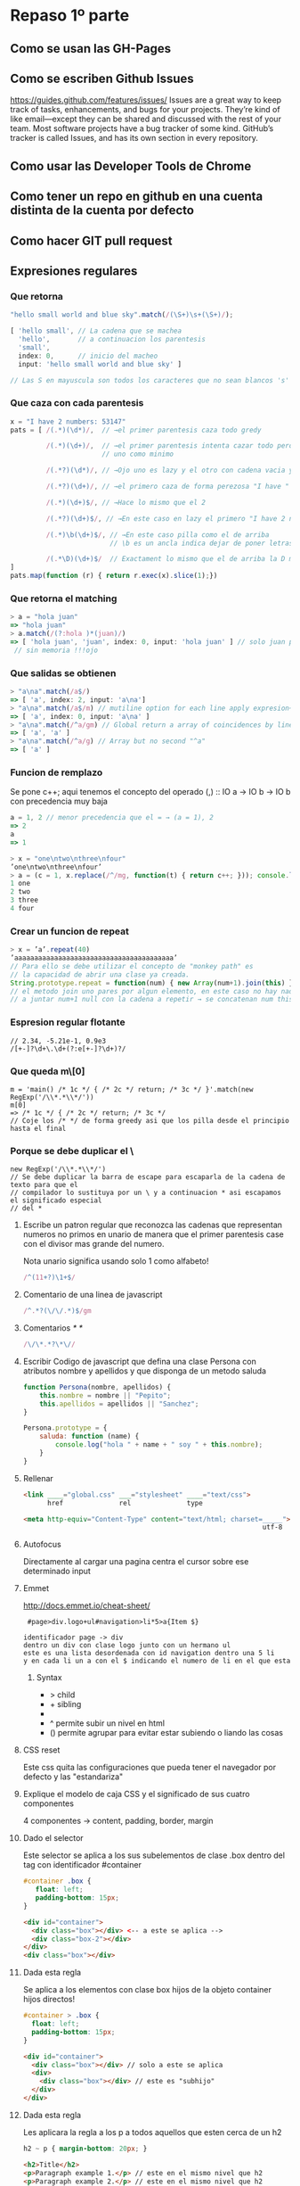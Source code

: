 * Repaso 1º parte
** Como se usan las GH-Pages
** Como se escriben Github Issues
https://guides.github.com/features/issues/
Issues are a great way to keep track of tasks, enhancements, and bugs for your projects. 
They’re kind of like email—except they can be shared and discussed with the rest of your
team. Most software projects have a bug tracker of some kind. GitHub’s tracker is called
Issues, and has its own section in every repository.

** Como usar las Developer Tools de Chrome
** Como tener un repo en github en una cuenta distinta de la cuenta por defecto
** Como hacer GIT pull request
** Expresiones regulares
*** Que retorna
#+BEGIN_SRC javascript
"hello small world and blue sky".match(/(\S+)\s+(\S+)/);

[ 'hello small', // La cadena que se machea
  'hello',       // a continuacion los parentesis
  'small',       
  index: 0,      // inicio del macheo
  input: 'hello small world and blue sky' ] 

// Las S en mayuscula son todos los caracteres que no sean blancos 's'
#+END_SRC
*** Que caza con cada parentesis
#+BEGIN_SRC javascript
x = "I have 2 numbers: 53147"
pats = [ /(.*)(\d*)/,  // →el primer parentesis caza todo gredy

         /(.*)(\d+)/,  // →el primer parentesis intenta cazar todo pero el segundo necesita
                       // uno como minimo

         /(.*?)(\d*)/, // →Ojo uno es lazy y el otro con cadena vacia ya coincide
                      
         /(.*?)(\d+)/, // →el primero caza de forma perezosa "I have " el segundo pilla "2"

         /(.*)(\d+)$/, // →Hace lo mismo que el 2

         /(.*?)(\d+)$/, // →En este caso en lazy el primero "I have 2 numbers: " y el segundo 53147

         /(.*)\b(\d+)$/, // →En este caso pilla como el de arriba 
                         // \b es un ancla indica dejar de poner letras o numeros

         /(.*\D)(\d+)$/  // Exactament lo mismo que el de arriba la D mayuscula indica no \d
]
pats.map(function (r) { return r.exec(x).slice(1);})
#+END_SRC
*** Que retorna el matching
#+BEGIN_SRC javascript
> a = "hola juan"
=> "hola juan"
> a.match(/(?:hola )*(juan)/)
=> [ 'hola juan', 'juan', index: 0, input: 'hola juan' ] // solo juan porque el parentesis es
 // sin memoria !!!ojo
#+END_SRC
*** Que salidas se obtienen
#+BEGIN_SRC  javascript
> "a\na".match(/a$/)
=> [ 'a', index: 2, input: 'a\na']
> "a\na".match(/a$/m) // mutiline option for each line apply expresion~~
=> [ 'a', index: 0, input: 'a\na' ]
> "a\na".match(/^a/gm) // Global return a array of coincidences by line (m
=> [ 'a', 'a' ]
> "a\na".match(/^a/g) // Array but no second "^a"
=> [ 'a' ]
#+END_SRC
*** Funcion de remplazo
Se pone c++; aqui tenemos el concepto del operado (,) :: IO a -> IO b -> IO b con precedencia muy
baja
#+BEGIN_SRC javascript
a = 1, 2 // menor precedencia que el = → (a = 1), 2
=> 2
a
=> 1
#+END_SRC

#+BEGIN_SRC javascript
> x = "one\ntwo\nthree\nfour"
’one\ntwo\nthree\nfour’
> a = (c = 1, x.replace(/^/mg, function(t) { return c++; })); console.log(a)
1 one
2 two
3 three
4 four
#+END_SRC
*** Crear un funcion de repeat
#+BEGIN_SRC javascript
> x = ’a’.repeat(40)
’aaaaaaaaaaaaaaaaaaaaaaaaaaaaaaaaaaaaaaaa’
// Para ello se debe utilizar el concepto de "monkey path" es
// la capacidad de abrir una clase ya creada.
String.prototype.repeat = function(num) { new Array(num+1).join(this) }
// el metodo join uno pares por algun elemento, en este caso no hay nada asi que se va 
// a juntar num+1 null con la cadena a repetir → se concatenan num this
#+END_SRC
*** Espresion regular flotante
#+BEGIN_SRC 
// 2.34, -5.21e-1, 0.9e3
/[+-]?\d+\.\d+(?:e[+-]?\d+)?/
#+END_SRC
*** Que queda m\[0]
#+BEGIN_SRC 
m = 'main() /* 1c */ { /* 2c */ return; /* 3c */ }'.match(new RegExp('/\\*.*\\*/'))
m[0]
=> /* 1c */ { /* 2c */ return; /* 3c */
// Coje los /* */ de forma greedy asi que los pilla desde el principio hasta el final
#+END_SRC
*** Porque se debe duplicar el \
#+BEGIN_SRC 
new RegExp('/\\*.*\\*/')
// Se debe duplicar la barra de escape para escaparla de la cadena de texto para que el
// compilador lo sustituya por un \ y a continuacion * asi escapamos el significado especial
// del *
#+END_SRC
**** Escribe un patron regular que reconozca las cadenas que representan numeros no primos en unario de manera que el primer parentesis case con el divisor mas grande del numero.
Nota unario significa usando solo 1 como alfabeto!
#+BEGIN_SRC javascript
/^(11+?)\1+$/
#+END_SRC
**** Comentario de una linea de javascript
#+BEGIN_SRC javascript
/^.*?(\/\/.*)$/gm
#+END_SRC
**** Comentarios /* */
#+BEGIN_SRC javascript
/\/\*.*?\*\//
#+END_SRC
**** Escribir Codigo de javascript que defina una clase Persona con atributos nombre y apellidos y que disponga de un metodo saluda
#+BEGIN_SRC javascript
function Persona(nombre, apellidos) {
    this.nombre = nombre || "Pepito";
    this.apellidos = apellidos || "Sanchez";
}

Persona.prototype = {
    saluda: function (name) {
        console.log("hola " + name + " soy " + this.nombre);
    }
}
#+END_SRC
**** Rellenar
#+BEGIN_SRC html
<link ____="global.css" ___="stylesheet" ____="text/css">
      href              rel              type

<meta http-equiv="Content-Type" content="text/html; charset=_____">
                                                            utf-8
#+END_SRC
**** Autofocus
Directamente al cargar una pagina centra el cursor sobre ese determinado input
**** Emmet
http://docs.emmet.io/cheat-sheet/
#+BEGIN_SRC plain
 #page>div.logo+ul#navigation>li*5>a{Item $}

identificador page -> div
dentro un div con clase logo junto con un hermano ul
este es una lista desordenada con id navigation dentro una 5 li
y en cada li un a con el $ indicando el numero de li en el que esta
#+END_SRC
***** Syntax
- > child
- + sibling
- * multiplication
- ^ permite subir un nivel en html
- () permite agrupar para evitar estar subiendo o liando las cosas
**** CSS reset
Este css quita las configuraciones que pueda tener el navegador por defecto y las "estandariza"
**** Explique el modelo de caja CSS y el significado de sus cuatro componentes
4 componentes → content, padding, border, margin
**** Dado el selector
Este selector se aplica a los sus subelementos de clase .box dentro del tag con identificador #container
#+BEGIN_SRC css
#container .box {
   float: left;
   padding-bottom: 15px;
}
#+END_SRC
#+BEGIN_SRC html
<div id="container">
  <div class="box"></div> <-- a este se aplica -->
  <div class="box-2"></div>
</div>
<div class="box"></div>
#+END_SRC
**** Dada esta regla
Se aplica a los elementos con clase box hijos de la objeto container hijos directos! 
#+BEGIN_SRC css
#container > .box {
  float: left;
  padding-bottom: 15px;
}
#+END_SRC
#+BEGIN_SRC html
<div id="container">
  <div class="box"></div> // solo a este se aplica 
  <div>
    <div class="box"></div> // este es "subhijo"
  </div>
</div>
#+END_SRC
**** Dada esta regla
Les aplicara la regla a los p a todos aquellos que esten cerca de un h2
#+BEGIN_SRC css
h2 ~ p { margin-bottom: 20px; }
#+END_SRC
#+BEGIN_SRC html
<h2>Title</h2>
<p>Paragraph example 1.</p> // este en el mismo nivel que h2
<p>Paragraph example 2.</p> // este en el mismo nivel que h2
<p>Paragraph example 3.</p> // este en el mismo nivel que h2
<div class="box">
  <p>Paragraph example 4.</p> // este se sale del nivel
</div>
#+END_SRC
**** Dada esta regla
Esta es mas estrita que la anterior y solo los que esten juntos son alos que se le aplica la regla.
Tan estricta que ... ver ejemplo
#+BEGIN_SRC css
p + p {
text-indent: 1.5em; margin-bottom: 0;
}
#+END_SRC
#+BEGIN_SRC html
<h2>Title</h2>
  <p>Paragraph example 1.</p> // esta NO se aplica no tiene un hermano por encima que se p
  <p>Paragraph example 2.</p> // si
  <p>Paragraph example 3.</p> // si
<div class="box">
  <p>Paragraph example 4.</p> // no  
  <p>Paragraph example 5.</p> // si
</div>
#+END_SRC
**** Dada esta regla
**** Dada esta regla
**** 
** Expresiones regulares extendidas: XRegExp
** Clausuras
** OOP
** Scope
Declarar las variables con var para evitar tachar las globales!!
